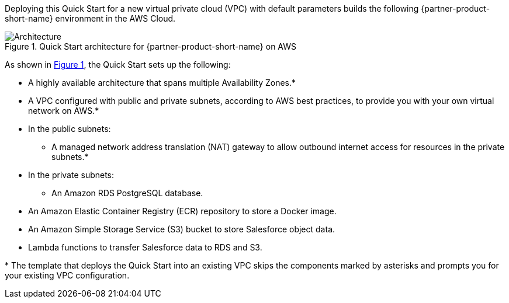 :xrefstyle: short

Deploying this Quick Start for a new virtual private cloud (VPC) with
default parameters builds the following {partner-product-short-name} environment in the
AWS Cloud.

// Replace this example diagram with your own. Follow our wiki guidelines: https://w.amazon.com/bin/view/AWS_Quick_Starts/Process_for_PSAs/#HPrepareyourarchitecturediagram. Upload your source PowerPoint file to the GitHub {deployment name}/docs/images/ directory in this repo. 

[#architecture1]
.Quick Start architecture for {partner-product-short-name} on AWS
image::../images/architecture_diagram.png[Architecture]

As shown in <<architecture1>>, the Quick Start sets up the following:

* A highly available architecture that spans multiple Availability Zones.*
* A VPC configured with public and private subnets, according to AWS
best practices, to provide you with your own virtual network on AWS.*
* In the public subnets:
** A managed network address translation (NAT) gateway to allow outbound
internet access for resources in the private subnets.*
* In the private subnets:
** An Amazon RDS PostgreSQL database.
// Add bullet points for any additional components that are included in the deployment. Make sure that the additional components are also represented in the architecture diagram. End each bullet with a period.
* An Amazon Elastic Container Registry (ECR) repository to store a Docker image.
* An Amazon Simple Storage Service (S3) bucket to store Salesforce object data.
* Lambda functions to transfer Salesforce data to RDS and S3.

[.small]#* The template that deploys the Quick Start into an existing VPC skips the components marked by asterisks and prompts you for your existing VPC configuration.#
